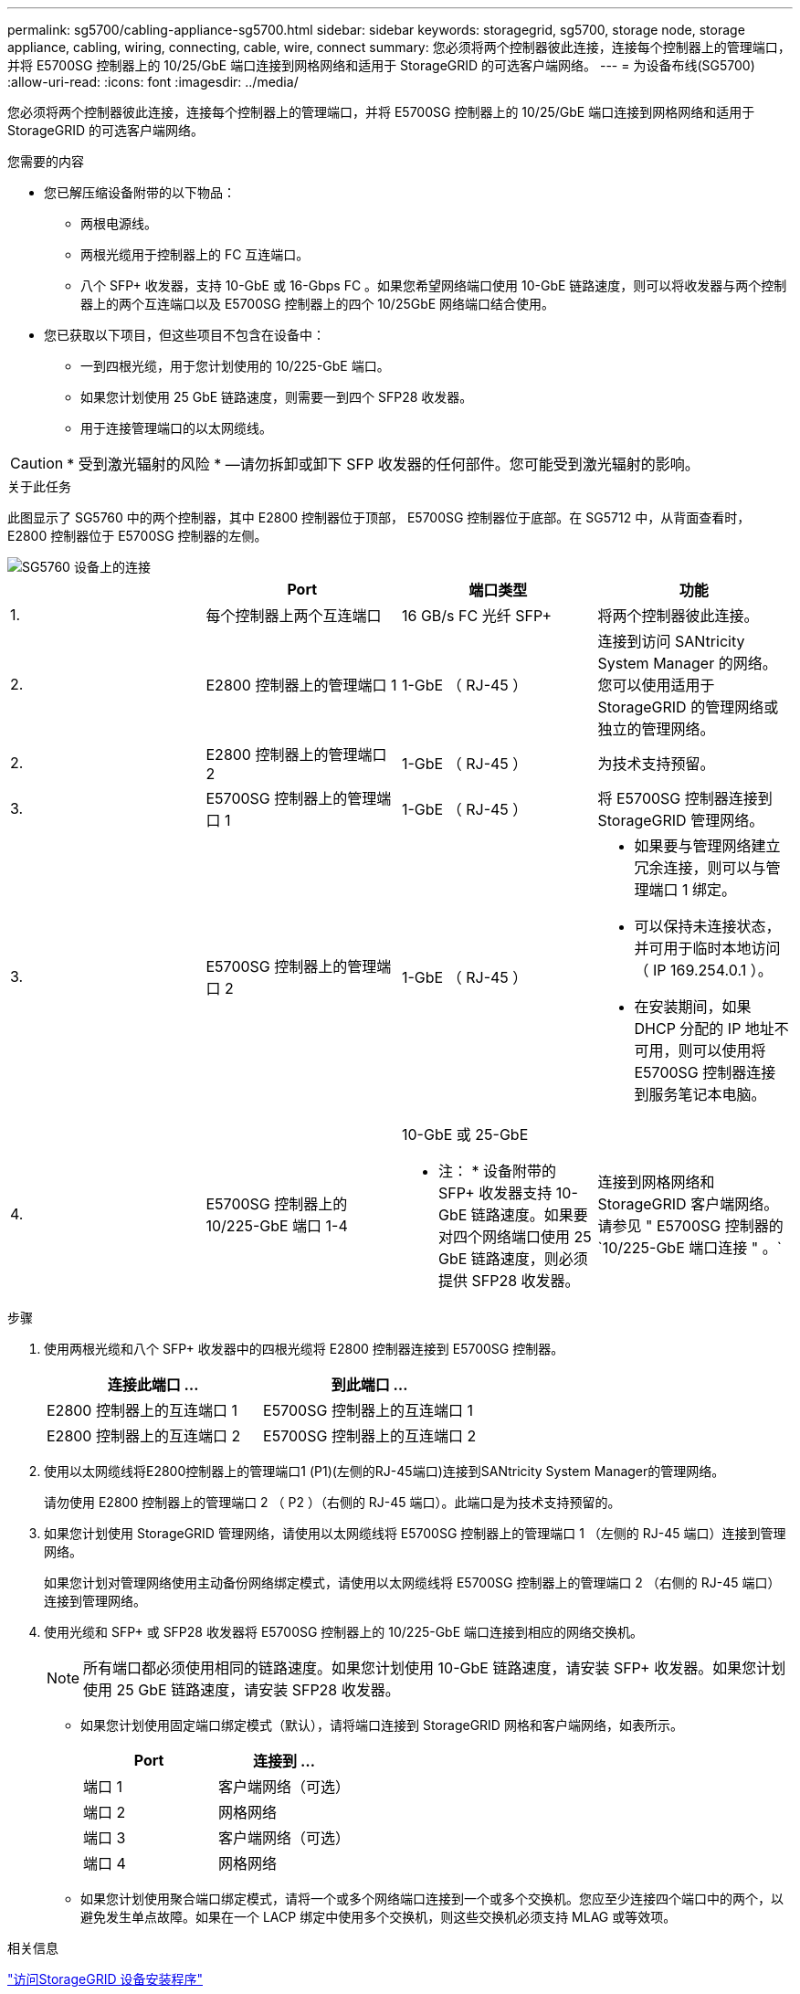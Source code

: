 ---
permalink: sg5700/cabling-appliance-sg5700.html 
sidebar: sidebar 
keywords: storagegrid, sg5700, storage node, storage appliance, cabling, wiring, connecting, cable, wire, connect 
summary: 您必须将两个控制器彼此连接，连接每个控制器上的管理端口，并将 E5700SG 控制器上的 10/25/GbE 端口连接到网格网络和适用于 StorageGRID 的可选客户端网络。 
---
= 为设备布线(SG5700)
:allow-uri-read: 
:icons: font
:imagesdir: ../media/


[role="lead"]
您必须将两个控制器彼此连接，连接每个控制器上的管理端口，并将 E5700SG 控制器上的 10/25/GbE 端口连接到网格网络和适用于 StorageGRID 的可选客户端网络。

.您需要的内容
* 您已解压缩设备附带的以下物品：
+
** 两根电源线。
** 两根光缆用于控制器上的 FC 互连端口。
** 八个 SFP+ 收发器，支持 10-GbE 或 16-Gbps FC 。如果您希望网络端口使用 10-GbE 链路速度，则可以将收发器与两个控制器上的两个互连端口以及 E5700SG 控制器上的四个 10/25GbE 网络端口结合使用。


* 您已获取以下项目，但这些项目不包含在设备中：
+
** 一到四根光缆，用于您计划使用的 10/225-GbE 端口。
** 如果您计划使用 25 GbE 链路速度，则需要一到四个 SFP28 收发器。
** 用于连接管理端口的以太网缆线。





CAUTION: * 受到激光辐射的风险 * —请勿拆卸或卸下 SFP 收发器的任何部件。您可能受到激光辐射的影响。

.关于此任务
此图显示了 SG5760 中的两个控制器，其中 E2800 控制器位于顶部， E5700SG 控制器位于底部。在 SG5712 中，从背面查看时， E2800 控制器位于 E5700SG 控制器的左侧。

image::../media/sg5760_connections.gif[SG5760 设备上的连接]

|===
|  | Port | 端口类型 | 功能 


 a| 
1.
 a| 
每个控制器上两个互连端口
 a| 
16 GB/s FC 光纤 SFP+
 a| 
将两个控制器彼此连接。



 a| 
2.
 a| 
E2800 控制器上的管理端口 1
 a| 
1-GbE （ RJ-45 ）
 a| 
连接到访问 SANtricity System Manager 的网络。您可以使用适用于 StorageGRID 的管理网络或独立的管理网络。



 a| 
2.
 a| 
E2800 控制器上的管理端口 2
 a| 
1-GbE （ RJ-45 ）
 a| 
为技术支持预留。



 a| 
3.
 a| 
E5700SG 控制器上的管理端口 1
 a| 
1-GbE （ RJ-45 ）
 a| 
将 E5700SG 控制器连接到 StorageGRID 管理网络。



 a| 
3.
 a| 
E5700SG 控制器上的管理端口 2
 a| 
1-GbE （ RJ-45 ）
 a| 
* 如果要与管理网络建立冗余连接，则可以与管理端口 1 绑定。
* 可以保持未连接状态，并可用于临时本地访问（ IP 169.254.0.1 ）。
* 在安装期间，如果 DHCP 分配的 IP 地址不可用，则可以使用将 E5700SG 控制器连接到服务笔记本电脑。




 a| 
4.
 a| 
E5700SG 控制器上的 10/225-GbE 端口 1-4
 a| 
10-GbE 或 25-GbE

* 注： * 设备附带的 SFP+ 收发器支持 10-GbE 链路速度。如果要对四个网络端口使用 25 GbE 链路速度，则必须提供 SFP28 收发器。
 a| 
连接到网格网络和 StorageGRID 客户端网络。请参见 " E5700SG 控制器的`10/225-GbE 端口连接 " 。`

|===
.步骤
. 使用两根光缆和八个 SFP+ 收发器中的四根光缆将 E2800 控制器连接到 E5700SG 控制器。
+
|===
| 连接此端口 ... | 到此端口 ... 


 a| 
E2800 控制器上的互连端口 1
 a| 
E5700SG 控制器上的互连端口 1



 a| 
E2800 控制器上的互连端口 2
 a| 
E5700SG 控制器上的互连端口 2

|===
. 使用以太网缆线将E2800控制器上的管理端口1 (P1)(左侧的RJ-45端口)连接到SANtricity System Manager的管理网络。
+
请勿使用 E2800 控制器上的管理端口 2 （ P2 ）（右侧的 RJ-45 端口）。此端口是为技术支持预留的。

. 如果您计划使用 StorageGRID 管理网络，请使用以太网缆线将 E5700SG 控制器上的管理端口 1 （左侧的 RJ-45 端口）连接到管理网络。
+
如果您计划对管理网络使用主动备份网络绑定模式，请使用以太网缆线将 E5700SG 控制器上的管理端口 2 （右侧的 RJ-45 端口）连接到管理网络。

. 使用光缆和 SFP+ 或 SFP28 收发器将 E5700SG 控制器上的 10/225-GbE 端口连接到相应的网络交换机。
+

NOTE: 所有端口都必须使用相同的链路速度。如果您计划使用 10-GbE 链路速度，请安装 SFP+ 收发器。如果您计划使用 25 GbE 链路速度，请安装 SFP28 收发器。

+
** 如果您计划使用固定端口绑定模式（默认），请将端口连接到 StorageGRID 网格和客户端网络，如表所示。
+
|===
| Port | 连接到 ... 


 a| 
端口 1
 a| 
客户端网络（可选）



 a| 
端口 2
 a| 
网格网络



 a| 
端口 3
 a| 
客户端网络（可选）



 a| 
端口 4
 a| 
网格网络

|===
** 如果您计划使用聚合端口绑定模式，请将一个或多个网络端口连接到一个或多个交换机。您应至少连接四个端口中的两个，以避免发生单点故障。如果在一个 LACP 绑定中使用多个交换机，则这些交换机必须支持 MLAG 或等效项。




.相关信息
link:accessing-storagegrid-appliance-installer-sg5700.html["访问StorageGRID 设备安装程序"]

link:port-bond-modes-for-e5700sg-controller-ports.html["E5700SG 控制器端口的端口绑定模式"]
